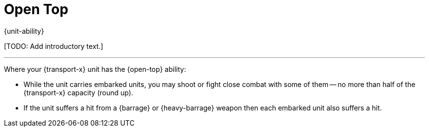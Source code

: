 = Open Top

{unit-ability}

{blank}[TODO: Add introductory text.]

---

Where your {transport-x} unit has the {open-top} ability:

* While the unit carries embarked units, you may shoot or fight close combat with some of them -- no more than half of the {transport-x} capacity (round up).
* If the unit suffers a hit from a {barrage} or {heavy-barrage} weapon then each embarked unit also suffers a hit.
